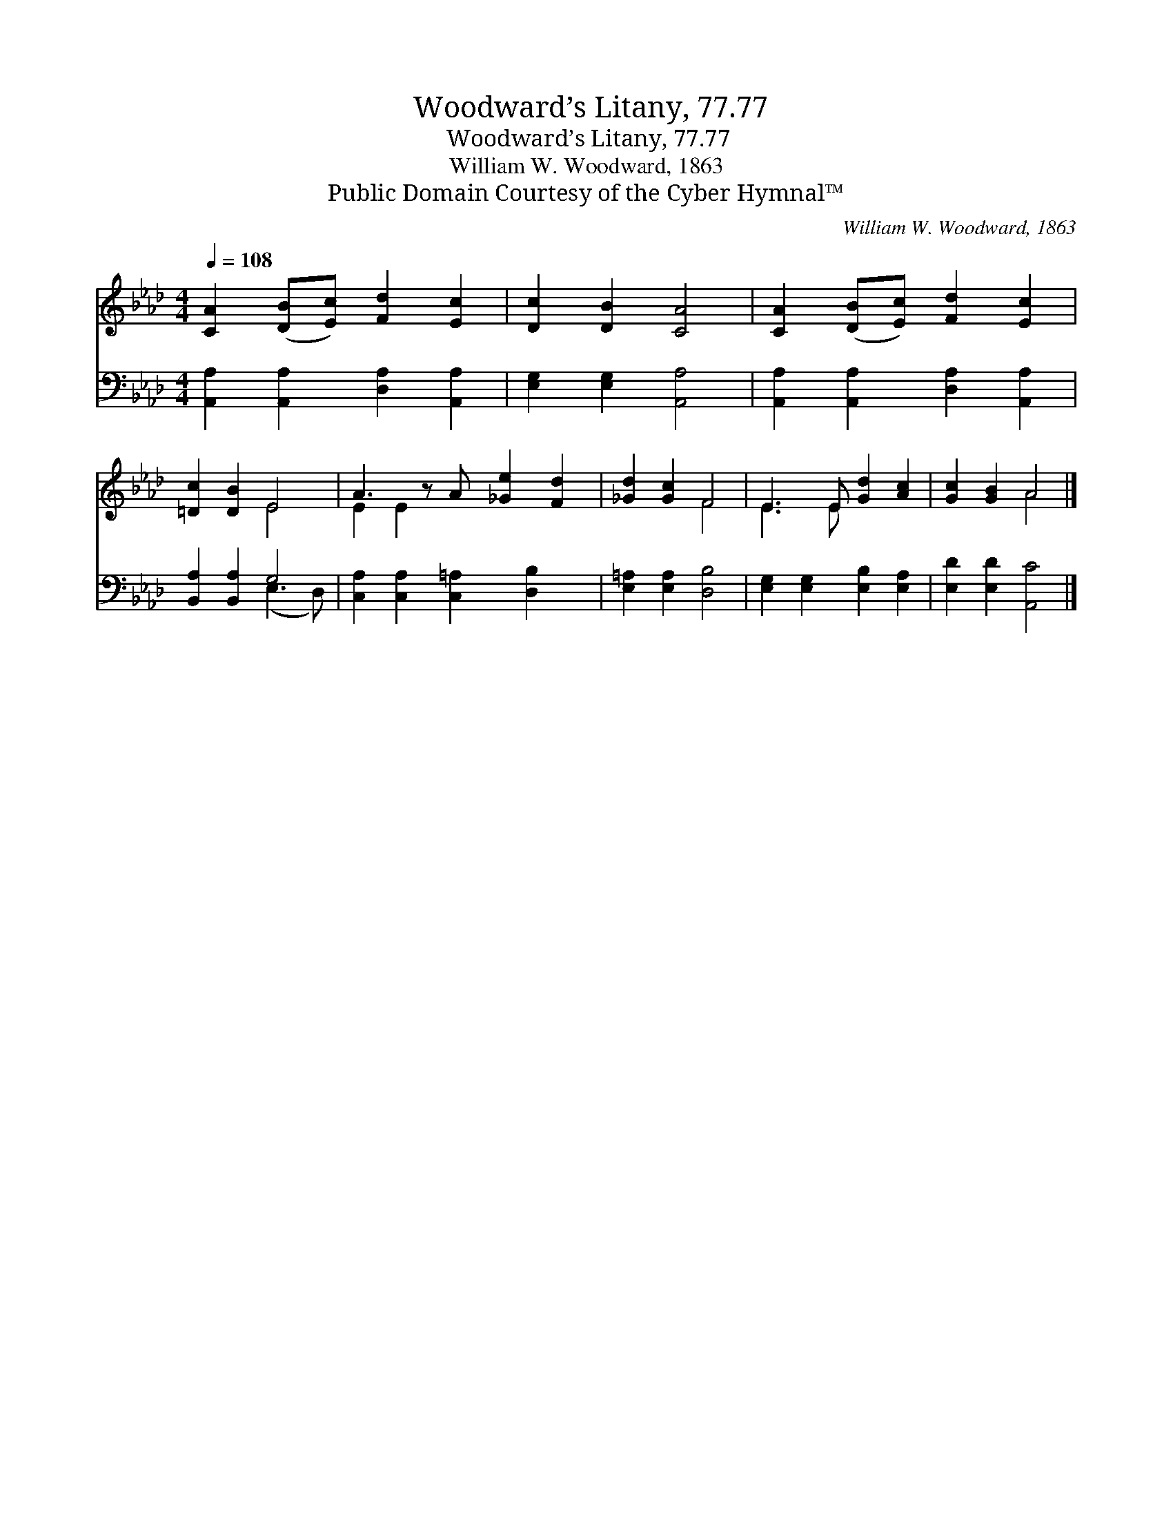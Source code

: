 X:1
T:Woodward’s Litany, 77.77
T:Woodward’s Litany, 77.77
T:William W. Woodward, 1863
T:Public Domain Courtesy of the Cyber Hymnal™
C:William W. Woodward, 1863
Z:Public Domain
Z:Courtesy of the Cyber Hymnal™
%%score ( 1 2 ) ( 3 4 )
L:1/8
Q:1/4=108
M:4/4
K:Ab
V:1 treble 
V:2 treble 
V:3 bass 
V:4 bass 
V:1
 [CA]2 ([DB][Ec]) [Fd]2 [Ec]2 | [Dc]2 [DB]2 [CA]4 | [CA]2 ([DB][Ec]) [Fd]2 [Ec]2 | %3
 [=Dc]2 [DB]2 E4 | A3 z A [_Ge]2 [Fd]2 | [_Gd]2 [Gc]2 F4 | E3 E [Gd]2 [Ac]2 | [Gc]2 [GB]2 A4 |] %8
V:2
 x8 | x8 | x8 | x4 E4 | E2 E2 x5 | x4 F4 | E3 E x4 | x4 A4 |] %8
V:3
 [A,,A,]2 [A,,A,]2 [D,A,]2 [A,,A,]2 | [E,G,]2 [E,G,]2 [A,,A,]4 | %2
 [A,,A,]2 [A,,A,]2 [D,A,]2 [A,,A,]2 | [B,,A,]2 [B,,A,]2 G,4 | [C,A,]2 [C,A,]2 [C,=A,]2 [D,B,]2 x | %5
 [E,=A,]2 [E,A,]2 [D,B,]4 | [E,G,]2 [E,G,]2 [E,B,]2 [E,A,]2 | [E,D]2 [E,D]2 [A,,C]4 |] %8
V:4
 x8 | x8 | x8 | x4 (E,3 D,) | x9 | x8 | x8 | x8 |] %8

